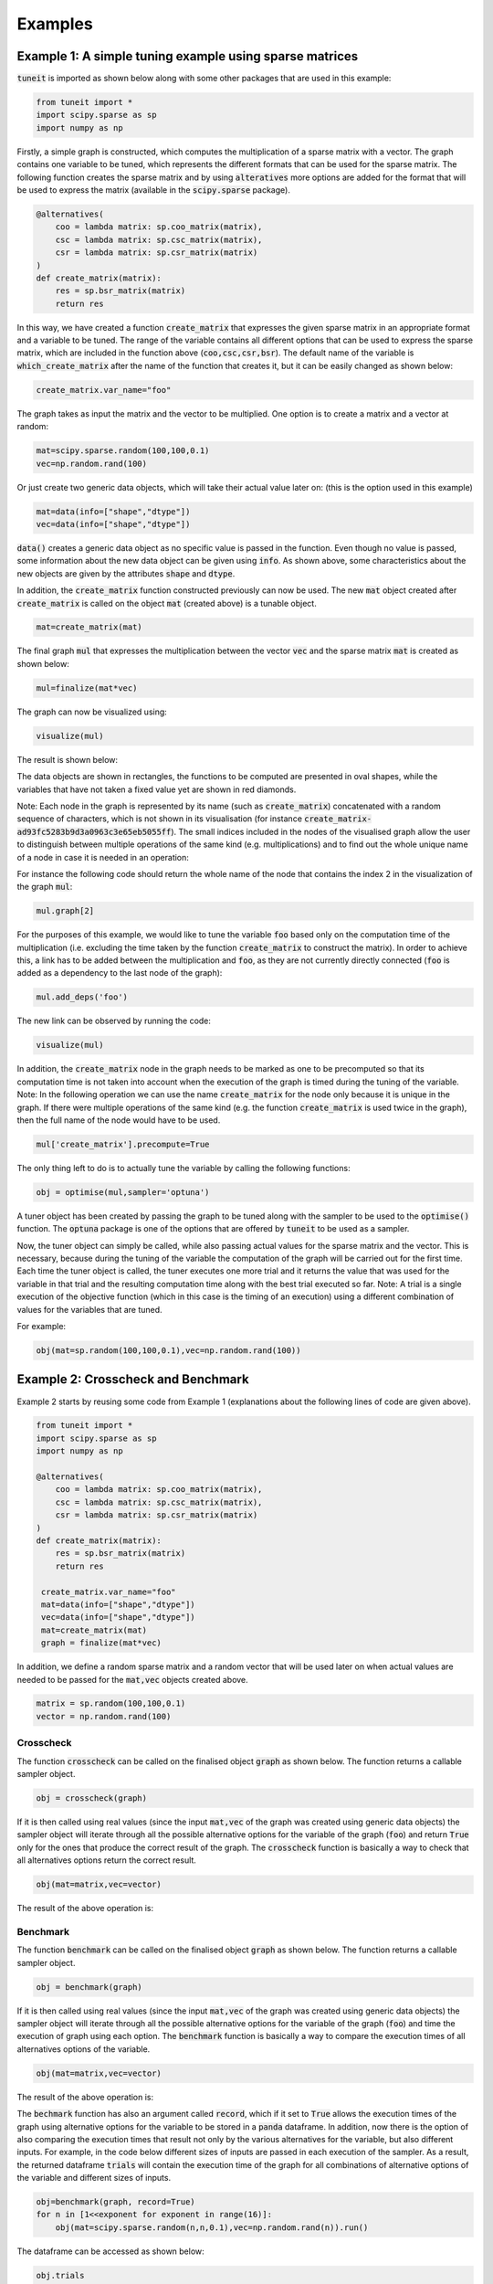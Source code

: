 Examples
========

Example 1: A simple tuning example using sparse matrices
--------------------------------------------------------

:code:`tuneit` is imported as shown below along with some other packages that are used in this example:

.. code-block:: python

   from tuneit import *
   import scipy.sparse as sp
   import numpy as np

Firstly, a simple graph is constructed, which computes the multiplication of a sparse matrix with a vector. 
The graph contains one variable to be tuned, which represents the different formats that can be used for the sparse matrix.
The following function creates the sparse matrix and by using :code:`alteratives` more options are added for the format that will 
be used to express the matrix (available in the :code:`scipy.sparse` package).

.. code-block:: python

   @alternatives(
       coo = lambda matrix: sp.coo_matrix(matrix),
       csc = lambda matrix: sp.csc_matrix(matrix),
       csr = lambda matrix: sp.csr_matrix(matrix)
   )
   def create_matrix(matrix): 
       res = sp.bsr_matrix(matrix)
       return res

In this way, we have created a function :code:`create_matrix` that expresses the given sparse matrix in an appropriate format and a variable 
to be tuned. The range of the variable contains all different options that can be used to express the sparse matrix, which are included in the 
function above (:code:`coo,csc,csr,bsr`). The default name of the variable is :code:`which_create_matrix` after the name of the function that 
creates it, but it can be easily changed as shown below:

.. code-block:: python

   create_matrix.var_name="foo"

The graph takes as input the matrix and the vector to be multiplied. One option is to create a matrix and a vector at random:

.. code-block:: python

   mat=scipy.sparse.random(100,100,0.1)
   vec=np.random.rand(100)

Or just create two generic data objects, which will take their actual value later on: (this is the option used in this example)

.. code-block:: python

   mat=data(info=["shape","dtype"])
   vec=data(info=["shape","dtype"])
  
:code:`data()` creates a generic data object as no specific value is passed in the function. Even though no value is passed, some information 
about the new data object can be given using :code:`info`. As shown above, some characteristics about the new objects are given by the 
attributes :code:`shape` and :code:`dtype`. 

In addition, the :code:`create_matrix` function constructed previously can now be used. The new :code:`mat` object created after 
:code:`create_matrix` is called on the object :code:`mat` (created above) is a tunable object.

.. code-block:: python

   mat=create_matrix(mat)

The final graph :code:`mul` that expresses the multiplication between the vector :code:`vec` and the sparse matrix :code:`mat` is created 
as shown below:

.. code-block:: python

   mul=finalize(mat*vec)

.. 
   Do I need more explanations about the finalize function here and why it is needed?

The graph can now be visualized using:

.. code-block:: python

   visualize(mul)

The result is shown below:

.. image:: images/visualised_graph1.png
   :width: 400

The data objects are shown in rectangles, the functions to be computed are presented in oval shapes, while the variables that have not taken a 
fixed value yet are shown in red diamonds. 

Note: Each node in the graph is represented by its name (such as :code:`create_matrix`) concatenated with a random sequence of characters, which
is not shown in its visualisation (for instance :code:`create_matrix-ad93fc5283b9d3a0963c3e65eb5055ff`). 
The small indices included in the nodes of the visualised graph allow the user to distinguish between multiple operations of the same kind 
(e.g. multiplications) and to find out the whole unique name of a node in case it is needed in an operation:

For instance the following code should return the whole name of the node that contains the index 2 in the visualization of the graph :code:`mul`: 

.. code-block:: python

   mul.graph[2]

For the purposes of this example, we would like to tune the variable :code:`foo` based only on the computation time of the multiplication 
(i.e. excluding the time taken by the function :code:`create_matrix` to construct the matrix). In order to achieve this, a link has to be added 
between the multiplication and :code:`foo`, as they are not currently directly connected (:code:`foo` is added as a dependency to the last node 
of the graph):

.. code-block:: python

   mul.add_deps('foo')

The new link can be observed by running the code:

.. code-block:: python

   visualize(mul)

.. image:: images/visualised_graph2.png
   :width: 400

In addition, the :code:`create_matrix` node in the graph needs to be marked as one to be precomputed so that its computation time is not 
taken into account when the execution of the graph is timed during the tuning of the variable. 
Note: In the following operation we can use the name :code:`create_matrix` for the node only because it is unique in the graph. If there were 
multiple operations of the same kind (e.g. the function :code:`create_matrix` is used twice in the graph), then the full name of the node would 
have to be used.

.. code-block:: python

   mul['create_matrix'].precompute=True 

.. 
   should I include a visualisation of the node marked as precomputed?

The only thing left to do is to actually tune the variable by calling the following functions:

.. code-block:: python

   obj = optimise(mul,sampler='optuna')

A tuner object has been created by passing the graph to be tuned along with the sampler to be used to the :code:`optimise()` function. 
The :code:`optuna` package is one of the options that are offered by :code:`tuneit` to be used as a sampler.

.. 
   maybe include a reference for the optuna package?

Now, the tuner object can simply be called, while also passing actual values for the sparse matrix and the vector. This is necessary, because 
during the tuning of the variable the computation of the graph will be carried out for the first time. Each time the tuner object is 
called, the tuner executes one more trial and it returns the value that was used for the variable in that trial and the resulting computation 
time along with the best trial executed so far. 
Note: A trial is a single execution of the objective function (which in this case is the timing of an execution) using a different combination
of values for the variables that are tuned. 

For example:

.. code-block:: python

   obj(mat=sp.random(100,100,0.1),vec=np.random.rand(100))

.. 
   do I need to include a picture of the result here? (what the tuner returns after it is called a few times)

Example 2: Crosscheck and Benchmark
-----------------------------------

Example 2 starts by reusing some code from Example 1 (explanations about the following lines of code are given above).

.. code-block:: python

   from tuneit import *
   import scipy.sparse as sp
   import numpy as np

   @alternatives(
       coo = lambda matrix: sp.coo_matrix(matrix),
       csc = lambda matrix: sp.csc_matrix(matrix),
       csr = lambda matrix: sp.csr_matrix(matrix)
   )
   def create_matrix(matrix): 
       res = sp.bsr_matrix(matrix)
       return res

    create_matrix.var_name="foo"
    mat=data(info=["shape","dtype"])
    vec=data(info=["shape","dtype"])
    mat=create_matrix(mat)
    graph = finalize(mat*vec)


In addition, we define a random sparse matrix and a random vector that will be used later on when actual values are needed to be passed for the
:code:`mat,vec` objects created above.

.. code-block:: python

    matrix = sp.random(100,100,0.1)
    vector = np.random.rand(100)

Crosscheck
~~~~~~~~~~

The function :code:`crosscheck` can be called on the finalised object :code:`graph` as shown below. The function returns a callable sampler 
object.  

.. code-block:: python

   obj = crosscheck(graph)

If it is then called using real values (since the input :code:`mat,vec` of the graph was created using generic data objects) the sampler object
will iterate through all the possible alternative options for the variable of the graph (:code:`foo`) and return :code:`True` only for the ones 
that produce the correct result of the graph. The :code:`crosscheck` function is basically a way to check that all alternatives options return 
the correct result.

.. code-block:: python

   obj(mat=matrix,vec=vector)

The result of the above operation is:

.. image:: images/crosscheck.png


Benchmark
~~~~~~~~~

The function :code:`benchmark` can be called on the finalised object :code:`graph` as shown below. The function returns a callable sampler 
object.  

.. code-block:: python

   obj = benchmark(graph)

If it is then called using real values (since the input :code:`mat,vec` of the graph was created using generic data objects) the sampler object
will iterate through all the possible alternative options for the variable of the graph (:code:`foo`) and time the execution of graph using each
option. The :code:`benchmark` function is basically a way to compare the execution times of all alternatives options of the variable.

.. code-block:: python

   obj(mat=matrix,vec=vector)

The result of the above operation is:

.. image:: images/benchmark.png

The :code:`bechmark` function has also an argument called :code:`record`, which if it set to :code:`True` allows the execution times of the graph
using alternative options for the variable to be stored in a :code:`panda` dataframe. In addition, now there is the option of also comparing
the execution times that result not only by the various alternatives for the variable, but also different inputs. For example, in the code below
different sizes of inputs are passed in each execution of the sampler. As a result, the returned dataframe :code:`trials` will contain the execution
time of the graph for all combinations of alternative options of the variable and different sizes of inputs.

.. code-block:: python

   obj=benchmark(graph, record=True) 
   for n in [1<<exponent for exponent in range(16)]:
       obj(mat=scipy.sparse.random(n,n,0.1),vec=np.random.rand(n)).run()
   
The dataframe can be accessed as shown below:

.. code-block:: python   

   obj.trials
   
The produced dataframe looks like this:

.. image:: images/df.png

The dataframe can be then used to compare different sizes of inputs for the different alternatives for the variable. One way to do this visually
is producing a graph like it is shown below:

.. image:: images/plot.png